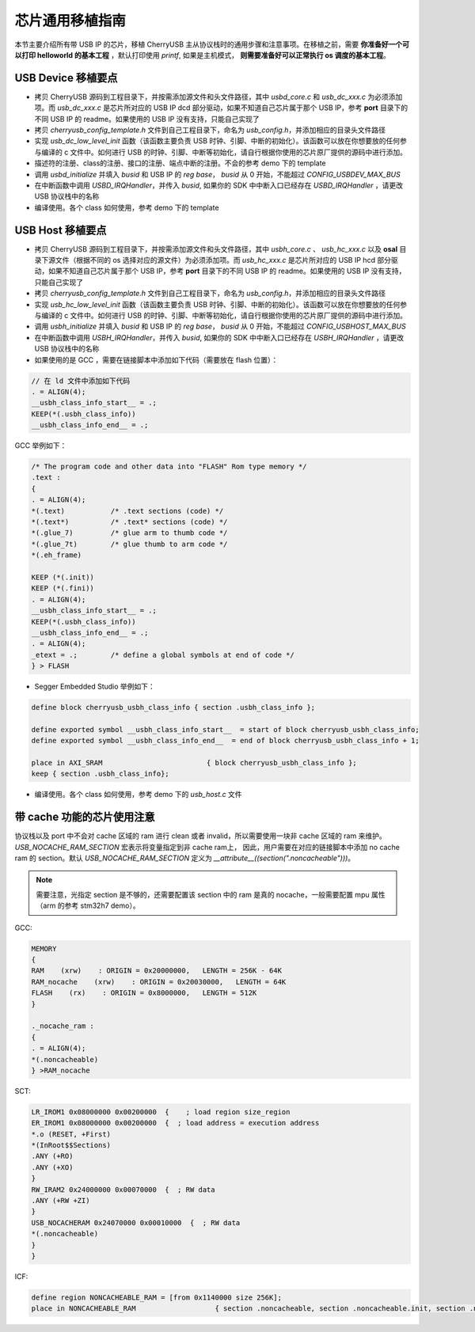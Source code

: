 芯片通用移植指南
=========================

本节主要介绍所有带 USB IP 的芯片，移植 CherryUSB 主从协议栈时的通用步骤和注意事项。在移植之前，需要 **你准备好一个可以打印 helloworld 的基本工程** ，默认打印使用 `printf`, 如果是主机模式， **则需要准备好可以正常执行 os 调度的基本工程**。

USB Device 移植要点
-----------------------

- 拷贝 CherryUSB 源码到工程目录下，并按需添加源文件和头文件路径，其中 `usbd_core.c` 和 `usb_dc_xxx.c` 为必须添加项。而 `usb_dc_xxx.c` 是芯片所对应的 USB IP dcd 部分驱动，如果不知道自己芯片属于那个 USB IP，参考 **port** 目录下的不同 USB IP 的 readme。如果使用的 USB IP 没有支持，只能自己实现了
- 拷贝 `cherryusb_config_template.h` 文件到自己工程目录下，命名为 `usb_config.h`，并添加相应的目录头文件路径
- 实现 `usb_dc_low_level_init` 函数（该函数主要负责 USB 时钟、引脚、中断的初始化）。该函数可以放在你想要放的任何参与编译的 c 文件中。如何进行 USB 的时钟、引脚、中断等初始化，请自行根据你使用的芯片原厂提供的源码中进行添加。
- 描述符的注册、class的注册、接口的注册、端点中断的注册。不会的参考 demo 下的 template
- 调用 `usbd_initialize` 并填入 `busid` 和 USB IP 的 `reg base`， `busid` 从 0 开始，不能超过 `CONFIG_USBDEV_MAX_BUS`
- 在中断函数中调用 `USBD_IRQHandler`，并传入 `busid`, 如果你的 SDK 中中断入口已经存在 `USBD_IRQHandler` ，请更改 USB 协议栈中的名称
- 编译使用。各个 class 如何使用，参考 demo 下的 template

USB Host 移植要点
-----------------------

- 拷贝 CherryUSB 源码到工程目录下，并按需添加源文件和头文件路径，其中 `usbh_core.c` 、 `usb_hc_xxx.c` 以及 **osal** 目录下源文件（根据不同的 os 选择对应的源文件）为必须添加项。而 `usb_hc_xxx.c` 是芯片所对应的 USB IP hcd 部分驱动，如果不知道自己芯片属于那个 USB IP，参考 **port** 目录下的不同 USB IP 的 readme。如果使用的 USB IP 没有支持，只能自己实现了
- 拷贝 `cherryusb_config_template.h` 文件到自己工程目录下，命名为 `usb_config.h`，并添加相应的目录头文件路径
- 实现 `usb_hc_low_level_init` 函数（该函数主要负责 USB 时钟、引脚、中断的初始化）。该函数可以放在你想要放的任何参与编译的 c 文件中。如何进行 USB 的时钟、引脚、中断等初始化，请自行根据你使用的芯片原厂提供的源码中进行添加。
- 调用 `usbh_initialize` 并填入 `busid` 和 USB IP 的 `reg base`， `busid` 从 0 开始，不能超过 `CONFIG_USBHOST_MAX_BUS`
- 在中断函数中调用 `USBH_IRQHandler`，并传入 `busid`, 如果你的 SDK 中中断入口已经存在 `USBH_IRQHandler` ，请更改 USB 协议栈中的名称
- 如果使用的是 GCC ，需要在链接脚本中添加如下代码（需要放在 flash 位置）：

.. code-block:: C

        // 在 ld 文件中添加如下代码
        . = ALIGN(4);
        __usbh_class_info_start__ = .;
        KEEP(*(.usbh_class_info))
        __usbh_class_info_end__ = .;

GCC 举例如下：

.. code-block:: C

        /* The program code and other data into "FLASH" Rom type memory */
        .text :
        {
        . = ALIGN(4);
        *(.text)           /* .text sections (code) */
        *(.text*)          /* .text* sections (code) */
        *(.glue_7)         /* glue arm to thumb code */
        *(.glue_7t)        /* glue thumb to arm code */
        *(.eh_frame)

        KEEP (*(.init))
        KEEP (*(.fini))
        . = ALIGN(4);
        __usbh_class_info_start__ = .;
        KEEP(*(.usbh_class_info))
        __usbh_class_info_end__ = .;
        . = ALIGN(4);
        _etext = .;        /* define a global symbols at end of code */
        } > FLASH

- Segger Embedded Studio 举例如下：

.. code-block:: C

        define block cherryusb_usbh_class_info { section .usbh_class_info };

        define exported symbol __usbh_class_info_start__  = start of block cherryusb_usbh_class_info;
        define exported symbol __usbh_class_info_end__  = end of block cherryusb_usbh_class_info + 1;

        place in AXI_SRAM                         { block cherryusb_usbh_class_info };
        keep { section .usbh_class_info};

- 编译使用。各个 class 如何使用，参考 demo 下的 `usb_host.c` 文件

带 cache 功能的芯片使用注意
-------------------------------

协议栈以及 port 中不会对 cache 区域的 ram 进行 clean 或者 invalid，所以需要使用一块非 cache 区域的 ram 来维护。 `USB_NOCACHE_RAM_SECTION` 宏表示将变量指定到非 cache ram上，
因此，用户需要在对应的链接脚本中添加 no cache ram 的 section。默认 `USB_NOCACHE_RAM_SECTION` 定义为  `__attribute__((section(".noncacheable")))`。

.. note:: 需要注意，光指定 section 是不够的，还需要配置该 section 中的 ram 是真的 nocache，一般需要配置 mpu 属性（arm 的参考 stm32h7 demo）。

GCC:

.. code-block:: C

        MEMORY
        {
        RAM    (xrw)    : ORIGIN = 0x20000000,   LENGTH = 256K - 64K
        RAM_nocache    (xrw)    : ORIGIN = 0x20030000,   LENGTH = 64K
        FLASH    (rx)    : ORIGIN = 0x8000000,   LENGTH = 512K
        }

        ._nocache_ram :
        {
        . = ALIGN(4);
        *(.noncacheable)
        } >RAM_nocache


SCT:

.. code-block:: C

    LR_IROM1 0x08000000 0x00200000  {    ; load region size_region
    ER_IROM1 0x08000000 0x00200000  {  ; load address = execution address
    *.o (RESET, +First)
    *(InRoot$$Sections)
    .ANY (+RO)
    .ANY (+XO)
    }
    RW_IRAM2 0x24000000 0x00070000  {  ; RW data
    .ANY (+RW +ZI)
    }
    USB_NOCACHERAM 0x24070000 0x00010000  {  ; RW data
    *(.noncacheable)
    }
    }

ICF:

.. code-block:: C

        define region NONCACHEABLE_RAM = [from 0x1140000 size 256K];
        place in NONCACHEABLE_RAM                   { section .noncacheable, section .noncacheable.init, section .noncacheable.bss };  // Noncacheable
